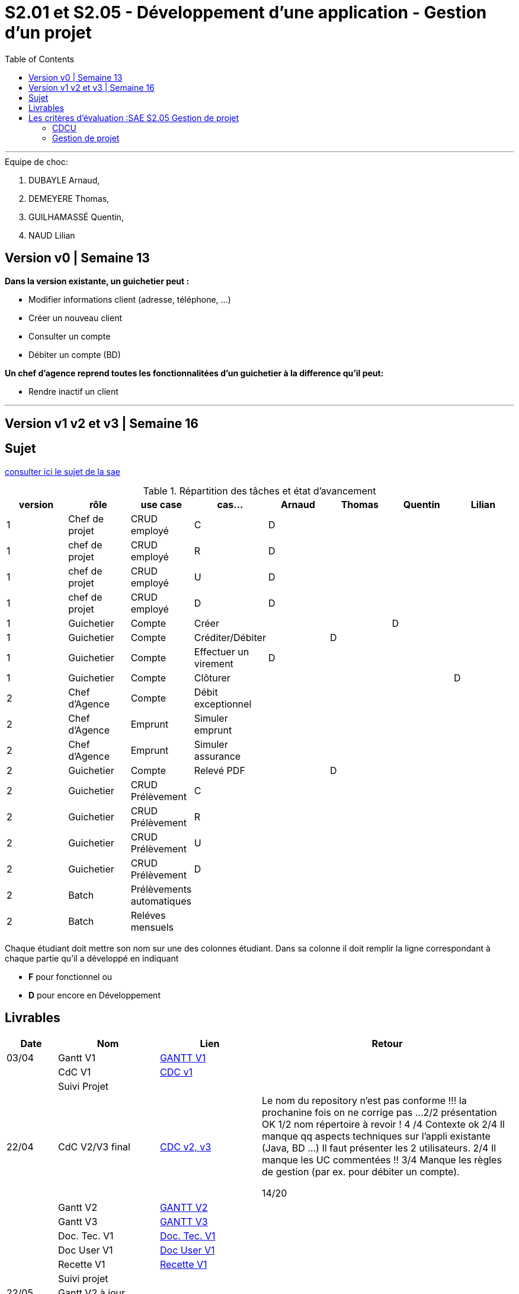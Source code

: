 = S2.01  et S2.05 - Développement d’une application - Gestion d’un projet
:library: Asciidoctor
:idprefix:
:imagedir:
:toc: left
:css-signature: demo

***

.Equipe de choc: 
. DUBAYLE Arnaud,
. DEMEYERE Thomas, 
. GUILHAMASSÉ Quentin,
. NAUD Lilian

== Version v0 | Semaine 13

*Dans la version existante, un guichetier peut :*

* Modifier informations client (adresse, téléphone, …)

* Créer un nouveau client

* Consulter un compte

* Débiter un compte (BD) 

*Un chef d’agence reprend toutes les fonctionnalitées d’un guichetier à la difference qu’il peut:*

* Rendre inactif un client

***

== Version v1 v2 et v3 | Semaine 16

== Sujet 

link:http://iutweb.fr/sae.html[consulter ici le sujet de la sae]


.Répartition des tâches et état d'avancement
[options="header,footer"]
|=======================
|version|rôle     |use case   |cas...|Arnaud|Thomas|Quentin|Lilian
|1|Chef de projet |CRUD employé  |C  |D     |      |       |
|1|chef de projet|CRUD employé  |R   |D     |      |       |
|1|chef de projet|CRUD employé  |U   |D     |      |       |
|1|chef de projet|CRUD employé  |D   |D     |      |       |
|1|Guichetier| Compte| Créer         |      |      |D      | 
|1|Guichetier|Compte|Créditer/Débiter|      |D     |       | 
|1|Guichetier|Compte|Effectuer un virement|D |      |       | 
|1|Guichetier|Compte|Clôturer        |      |      |       |D
|2|Chef d’Agence|Compte|Débit exceptionnel| |      |       | 
|2|Chef d’Agence|Emprunt|Simuler emprunt|   |      |       | 
|2|Chef d’Agence|Emprunt| Simuler assurance||      |       | 
|2|Guichetier| Compte | Relevé PDF||D | | 
|2|Guichetier| CRUD Prélèvement | C|| | | 
|2|Guichetier| CRUD Prélèvement | R|| | | 
|2|Guichetier| CRUD Prélèvement | U|| | | 
|2|Guichetier| CRUD Prélèvement | D|| | | 
|2|Batch| Prélèvements automatiques | || | | 
|2|Batch| Reléves mensuels | || | | 

|=======================


Chaque étudiant doit mettre son nom sur une des colonnes étudiant.
Dans sa colonne il doit remplir la ligne correspondant à chaque partie qu'il a développé en indiquant

*	*F* pour fonctionnel ou
*	*D* pour encore en Développement



== Livrables

[cols="1,2,2,5",options=header]
|===
| Date    | Nom         |  Lien                             | Retour
| 03/04   | Gantt V1    |link:https://github.com/IUT-Blagnac/sae2022-bank-beluga/blob/main/GANTT/GANTT%20V1.pdf[GANTT V1]|
|         | CdC V1      |  link:https://github.com/IUT-Blagnac/sae2022-bank-2B3/blob/main/Cahier%20des%20charges/Cahier%20des%20charges%20V1.adoc[CDC v1]|
|| Suivi Projet ||       
| 22/04   | CdC V2/V3 final|  link:https://github.com/IUT-Blagnac/sae2022-bank-2B3/blob/main/Cahier%20des%20charges/Cahier%20des%20charges%20V2%20et%20V3.adoc[CDC v2, v3]|Le nom du repository n'est pas conforme !!! la prochanine fois on ne corrige pas ...
2/2 présentation OK
1/2	nom répertoire à revoir !
4	/4  Contexte ok
2/4	Il manque qq aspects techniques sur l'appli existante (Java, BD …) Il faut présenter les 2 utilisateurs.
2/4	Il manque les UC commentées !!
3/4 Manque les règles de gestion (par ex. pour débiter un compte).
	
14/20	

|         | Gantt V2    |link:https://github.com/IUT-Blagnac/sae2022-bank-beluga/blob/main/GANTT/GANTT%20V2%20et%20V3.pdf[GANTT V2]                               |     
|         | Gantt V3 |link:https://github.com/IUT-Blagnac/sae2022-bank-beluga/blob/main/GANTT/GANTT%20V2%20et%20V3.pdf[GANTT V3]         |     
|         | Doc. Tec. V1 |link:https://github.com/IUT-Blagnac/sae2022-bank-beluga/blob/main/Documentation/Documentation%20Technique/Documentation%20Technique.adoc[Doc. Tec. V1]      |    
|         | Doc User V1    |link:https://github.com/IUT-Blagnac/sae2022-bank-beluga/blob/main/Documentation/Documentation%20Utilisateur/Documentation%20Utilisateur.adoc[Doc User V1]       |
|         | Recette V1  |  link:https://github.com/IUT-Blagnac/sae2022-bank-beluga/blob/main/Documentation/Cahier%20de%20Tests/Cahier%20de%20Tests.adoc[Recette V1]                      | 
|         | Suivi projet|   | 
| 22/05   | Gantt V2  à jour    |       | 
|         | Doc. Util. V1 |         |         
|         | Doc. Tec. V1 |                |     
|         | Code V1     |                     | 
|         | Recette V1 |                      | 
|         | Gantt V3 à jour   |                      | 
|         | `jar` projet |    | 
| 05/06   | Gantt V3 à Jour  |    |  
|         | Doc. Util. V2 |         |           
|         | Doc. Tec. V2 |    |     
|         | Code V2     |                       |
|         | Recette V2  |   |
|         | `jar` projet |     |
|12/06   | Gantt V3 à Jour  |    |  
|         | Doc. Util. V3 |         |           
|         | Doc. Tec. V3 |    |     
|         | Code V3     |                       |
|         | Recette V3  |   |
|         | `jar` projet |     |
|===

= Les critères d'évaluation :SAE S2.05 Gestion de projet

=== CDCU
• Présentation du sujet
◦ contexte, objectifs, à quel problème répond-t-il ?
• Analyse de l’existant
• Analyse des besoins incluant V2 et V3
• Analyse des contraintes
◦ techniques & organisationnelles



=== Gestion de projet
Gantts complets, cohérents avec les issues et à jour (tâches, resp., avancements...)
Format (Gantt en pdf, docs en asciidoc) et arborescence du dépôt
Sources versionnées, commit réguliers et commentés...
Gestion du projet sous Github (issues, millestones, avancée ...), prise en compte des remarques dans le readme
